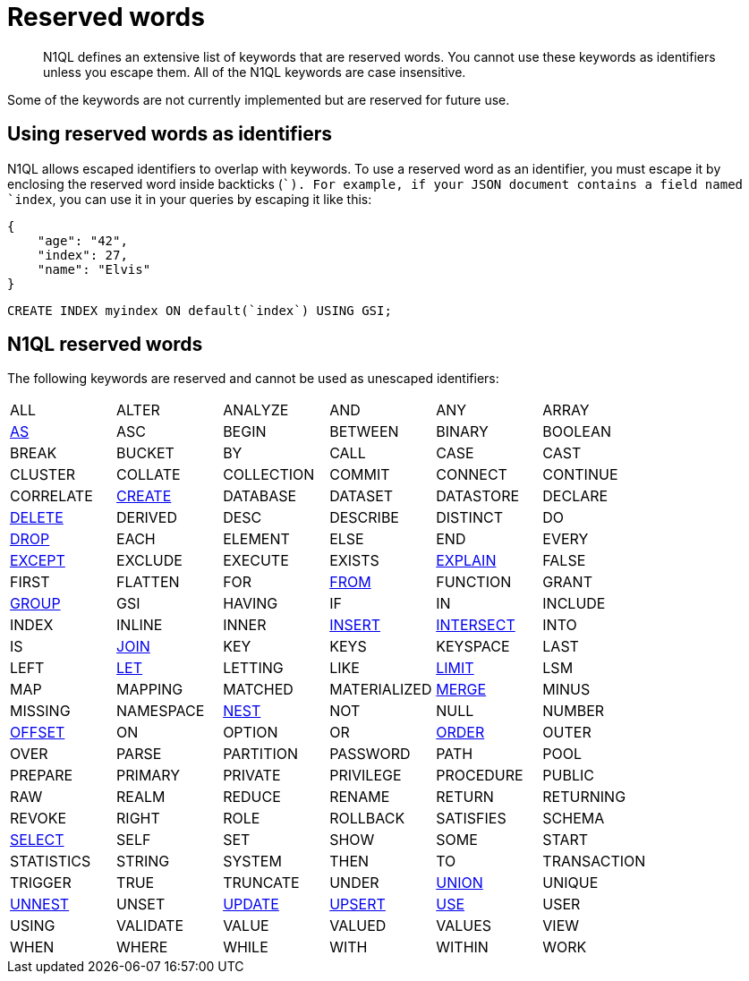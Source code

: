 [#topic_3_3]
= Reserved words

[abstract]
N1QL defines an extensive list of keywords that are reserved words.
You cannot use these keywords as identifiers unless you escape them.
All of the N1QL keywords are case insensitive.

Some of the keywords are not currently implemented but are reserved for future use.

== Using reserved words as identifiers

N1QL allows escaped identifiers to overlap with keywords.
To use a reserved word as an identifier, you must escape it by enclosing the reserved word inside backticks (``).
For example, if your JSON document contains a field named `index`, you can use it in your queries by escaping it like this:

[source,json]
----
{
    "age": "42",
    "index": 27,
    "name": "Elvis"
}
----

[source,sql]
----
CREATE INDEX myindex ON default(`index`) USING GSI;
----

== N1QL reserved words

The following keywords are reserved and cannot be used as unescaped identifiers:

[cols=6*]
|===
| ALL
| ALTER
| ANALYZE
| AND
| ANY
| ARRAY

| xref:n1ql-language-reference/from.adoc#as[AS]
| ASC
| BEGIN
| BETWEEN
| BINARY
| BOOLEAN

| BREAK
| BUCKET
| BY
| CALL
| CASE
| CAST

| CLUSTER
| COLLATE
| COLLECTION
| COMMIT
| CONNECT
| CONTINUE

| CORRELATE
| xref:n1ql-language-reference/createindex.adoc[CREATE]
| DATABASE
| DATASET
| DATASTORE
| DECLARE

| xref:n1ql-language-reference/delete.adoc[DELETE]
| DERIVED
| DESC
| DESCRIBE
| DISTINCT
| DO

| xref:n1ql-language-reference/dropindex.adoc[DROP]
| EACH
| ELEMENT
| ELSE
| END
| EVERY

| xref:n1ql-language-reference/union.adoc[EXCEPT]
| EXCLUDE
| EXECUTE
| EXISTS
| xref:n1ql-language-reference/explain.adoc#topic_11_4[EXPLAIN]
| FALSE

| FIRST
| FLATTEN
| FOR
| xref:n1ql-language-reference/from.adoc[FROM]
| FUNCTION
| GRANT

| xref:n1ql-language-reference/groupby.adoc[GROUP]
| GSI
| HAVING
| IF
| IN
| INCLUDE

| INDEX
| INLINE
| INNER
| xref:n1ql-language-reference/insert.adoc#topic_11_5[INSERT]
| xref:n1ql-language-reference/union.adoc[INTERSECT]
| INTO

| IS
| xref:n1ql-language-reference/from.adoc#join-clause[JOIN]
| KEY
| KEYS
| KEYSPACE
| LAST

| LEFT
| xref:n1ql-language-reference/let.adoc[LET]
| LETTING
| LIKE
| xref:n1ql-language-reference/limit.adoc[LIMIT]
| LSM

| MAP
| MAPPING
| MATCHED
| MATERIALIZED
| xref:n1ql-language-reference/merge.adoc[MERGE]
| MINUS

| MISSING
| NAMESPACE
| xref:n1ql-language-reference/from.adoc#nest[NEST]
| NOT
| NULL
| NUMBER

| xref:n1ql-language-reference/offset.adoc[OFFSET]
| ON
| OPTION
| OR
| xref:n1ql-language-reference/orderby.adoc[ORDER]
| OUTER

| OVER
| PARSE
| PARTITION
| PASSWORD
| PATH
| POOL

| PREPARE
| PRIMARY
| PRIVATE
| PRIVILEGE
| PROCEDURE
| PUBLIC

| RAW
| REALM
| REDUCE
| RENAME
| RETURN
| RETURNING

| REVOKE
| RIGHT
| ROLE
| ROLLBACK
| SATISFIES
| SCHEMA

| xref:n1ql-language-reference/selectintro.adoc#topic_11_7[SELECT]
| SELF
| SET
| SHOW
| SOME
| START

| STATISTICS
| STRING
| SYSTEM
| THEN
| TO
| TRANSACTION

| TRIGGER
| TRUE
| TRUNCATE
| UNDER
| xref:n1ql-language-reference/union.adoc[UNION]
| UNIQUE

| xref:n1ql-language-reference/from.adoc#unnest[UNNEST]
| UNSET
| xref:n1ql-language-reference/update.adoc#topic_11_8[UPDATE]
| xref:n1ql-language-reference/upsert.adoc#topic_11_9[UPSERT]
| xref:n1ql-language-reference/hints.adoc[USE]
| USER

| USING
| VALIDATE
| VALUE
| VALUED
| VALUES
| VIEW

| WHEN
| WHERE
| WHILE
| WITH
| WITHIN
| WORK

| XOR
|===
